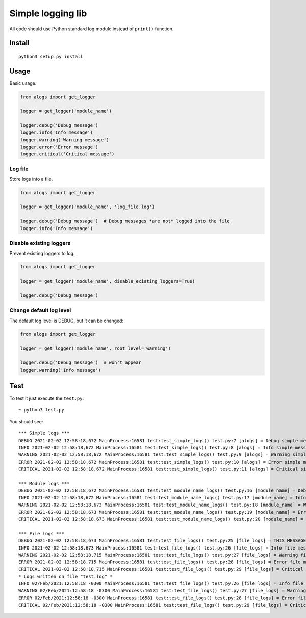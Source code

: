 Simple logging lib
==================

All code should use Python standard log module instead of ``print()``
function.

Install
-------

::

    python3 setup.py install

Usage
-----

Basic usage.

.. code:: python

    from alogs import get_logger

    logger = get_logger('module_name')

    logger.debug('Debug message')
    logger.info('Info message')
    logger.warning('Warning message')
    logger.error('Error message')
    logger.critical('Critical message')

Log file
~~~~~~~~

Store logs into a file.

.. code:: python

    from alogs import get_logger

    logger = get_logger('module_name', 'log_file.log')

    logger.debug('Debug message')  # Debug messages *are not* logged into the file
    logger.info('Info message')

Disable existing loggers
~~~~~~~~~~~~~~~~~~~~~~~~

Prevent existing loggers to log.

.. code:: python

    from alogs import get_logger

    logger = get_logger('module_name', disable_existing_loggers=True)

    logger.debug('Debug message')

Change default log level
~~~~~~~~~~~~~~~~~~~~~~~~

The default log level is DEBUG, but it can be changed:

.. code:: python

    from alogs import get_logger

    logger = get_logger('module_name', root_level='warning')

    logger.debug('Debug message')  # won't appear
    logger.warning('Info message')

Test
----

To test it just execute the ``test.py``:

::

    ~ python3 test.py

You should see:

::

    *** Simple logs ***
    DEBUG 2021-02-02 12:58:18,672 MainProcess:16581 test:test_simple_logs() test.py:7 [alogs] = Debug simple message
    INFO 2021-02-02 12:58:18,672 MainProcess:16581 test:test_simple_logs() test.py:8 [alogs] = Info simple message
    WARNING 2021-02-02 12:58:18,672 MainProcess:16581 test:test_simple_logs() test.py:9 [alogs] = Warning simple message
    ERROR 2021-02-02 12:58:18,672 MainProcess:16581 test:test_simple_logs() test.py:10 [alogs] = Error simple message
    CRITICAL 2021-02-02 12:58:18,672 MainProcess:16581 test:test_simple_logs() test.py:11 [alogs] = Critical simple message

    *** Module logs ***
    DEBUG 2021-02-02 12:58:18,672 MainProcess:16581 test:test_module_name_logs() test.py:16 [module_name] = Debug module message
    INFO 2021-02-02 12:58:18,672 MainProcess:16581 test:test_module_name_logs() test.py:17 [module_name] = Info module message
    WARNING 2021-02-02 12:58:18,673 MainProcess:16581 test:test_module_name_logs() test.py:18 [module_name] = Warning module message
    ERROR 2021-02-02 12:58:18,673 MainProcess:16581 test:test_module_name_logs() test.py:19 [module_name] = Error module message
    CRITICAL 2021-02-02 12:58:18,673 MainProcess:16581 test:test_module_name_logs() test.py:20 [module_name] = Critical module message

    *** File logs ***
    DEBUG 2021-02-02 12:58:18,673 MainProcess:16581 test:test_file_logs() test.py:25 [file_logs] = THIS MESSAGE SHOULD NOT APPEAR ON THE FILE
    INFO 2021-02-02 12:58:18,673 MainProcess:16581 test:test_file_logs() test.py:26 [file_logs] = Info file message
    WARNING 2021-02-02 12:58:18,715 MainProcess:16581 test:test_file_logs() test.py:27 [file_logs] = Warning file message
    ERROR 2021-02-02 12:58:18,715 MainProcess:16581 test:test_file_logs() test.py:28 [file_logs] = Error file message
    CRITICAL 2021-02-02 12:58:18,715 MainProcess:16581 test:test_file_logs() test.py:29 [file_logs] = Critical file message
    * Logs written on file "test.log" *
    INFO 02/Feb/2021:12:58:18 -0300 MainProcess:16581 test:test_file_logs() test.py:26 [file_logs] = Info file message
    WARNING 02/Feb/2021:12:58:18 -0300 MainProcess:16581 test:test_file_logs() test.py:27 [file_logs] = Warning file message
    ERROR 02/Feb/2021:12:58:18 -0300 MainProcess:16581 test:test_file_logs() test.py:28 [file_logs] = Error file message
    CRITICAL 02/Feb/2021:12:58:18 -0300 MainProcess:16581 test:test_file_logs() test.py:29 [file_logs] = Critical file message

